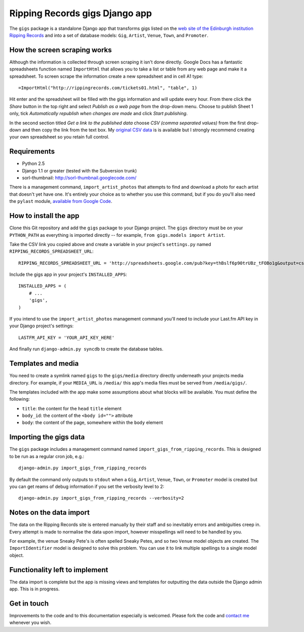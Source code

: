 ================================================================================
                         Ripping Records gigs Django app
================================================================================


The ``gigs`` package is a standalone Django app that transforms gigs listed on
the `web site of the Edinburgh institution Ripping Records`_ and into a set of
database models: ``Gig``, ``Artist``, ``Venue``, ``Town``, and ``Promoter``.

.. _web site of the Edinburgh institution Ripping Records: http://www.rippingrecords.com/tickets01.html


How the screen scraping works
===============================

Although the information is collected through screen scraping it isn't done
directly.  Google Docs has a fantastic spreadsheets function named
``ImportHtml`` that allows you to take a list or table from any web page and
make it a spreadsheet.  To screen scrape the information create a new
spreadsheet and in cell A1 type::

    =ImportHtml("http://rippingrecords.com/tickets01.html", "table", 1)

Hit enter and the spreadsheet will be filled with the gigs information and will
update every hour.  From there click the *Share* button in the top right and
select *Publish as a web page* from the drop-down menu.  Choose to publish
Sheet 1 only, tick *Automatically republish when changes are made* and click
*Start publishing*.

In the second section titled *Get a link to the published data* choose
*CSV (comma separated values)* from the first drop-down and then copy the link
from the text box.  My `original CSV data`_ is is available but I strongly
recommend creating your own spreadsheet so you retain full control.

.. _original CSV data: http://spreadsheets.google.com/pub?key=thBslf6p90trUBz_tFOBo1g&output=csv


Requirements
==============

* Python 2.5
* Django 1.1 or greater (tested with the Subversion trunk)
* sorl-thumbnail: http://sorl-thumbnail.googlecode.com/

There is a management command, ``import_artist_photos`` that attempts to find
and download a photo for each artist that doesn't yet have one.  It's entirely
your choice as to whether you use this command, but if you do you'll also need
the ``pylast`` module, `available from Google Code`_.

.. _available from Google Code: http://pylast.googlecode.com/


How to install the app
========================

Clone this Git repository and add the ``gigs`` package to your Django project.
The ``gigs`` directory must be on your ``PYTHON_PATH`` as everything is imported
directly -- for example, ``from gigs.models import Artist``.

Take the CSV link you copied above and create a variable in your project's
``settings.py`` named ``RIPPING_RECORDS_SPREADSHEET_URL``::

    RIPPING_RECORDS_SPREADSHEET_URL = 'http://spreadsheets.google.com/pub?key=thBslf6p90trUBz_tFOBo1g&output=csv'

Include the gigs app in your project's ``INSTALLED_APPS``::

    INSTALLED_APPS = (
        # ...
        'gigs',
    )

If you intend to use the ``import_artist_photos`` management command you'll need
to include your Last.fm API key in your Django project's settings::

  LASTFM_API_KEY = 'YOUR_API_KEY_HERE'

And finally run ``django-admin.py syncdb`` to create the database tables.


Templates and media
=====================

You need to create a symlink named ``gigs`` to the ``gigs/media`` directory
directly underneath your projects media directory.  For example, if your
``MEDIA_URL`` is ``/media/`` this app's media files must be served from
``/media/gigs/``.

The templates included with the app make some assumptions about what blocks will
be available.  You must define the following:

* ``title``: the content for the ``head`` ``title`` element
* ``body_id``: the content of the ``<body id="">`` attribute
* ``body``: the content of the page, somewhere within the ``body`` element


Importing the gigs data
=========================

The ``gigs`` package includes a management command named
``import_gigs_from_ripping_records``.  This is designed to be run as a regular
cron job, e.g.::

    django-admin.py import_gigs_from_ripping_records

By default the command only outputs to ``stdout`` when a ``Gig``, ``Artist``,
``Venue``, ``Town``, or ``Promoter`` model is created but you can get reams of
debug information if you set the verbosity level to 2::

    django-admin.py import_gigs_from_ripping_records --verbosity=2


Notes on the data import
==========================

The data on the Ripping Records site is entered manually by their staff and so
inevitably errors and ambiguities creep in.  Every attempt is made to normalise
the data upon import, however misspellings will need to be handled by you.

For example, the venue Sneaky Pete's is often spelled Sneaky Petes, and so two
``Venue`` model objects are created.  The ``ImportIdentifier`` model is designed
to solve this problem.  You can use it to link multiple spellings to a single
model object.


Functionality left to implement
=================================

The data import is complete but the app is missing views and templates for
outputting the data outside the Django admin app.  This is in progress.


Get in touch
==============

Improvements to the code and to this documentation especially is welcomed.
Please fork the code and `contact me`_ whenever you wish.

.. _contact me: http://www.flother.com/contact/
